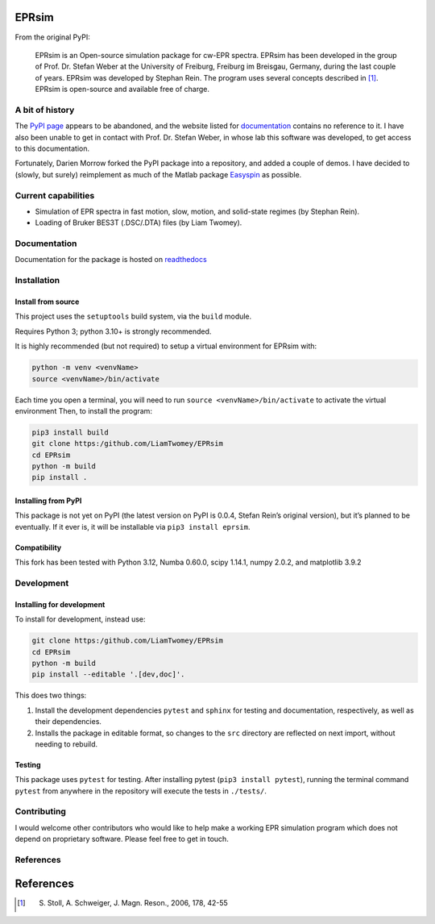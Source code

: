 EPRsim
======

From the original PyPI: 

    EPRsim is an Open-source simulation package for cw-EPR spectra.
    EPRsim has been developed in the group of Prof. Dr. Stefan Weber
    at the University of Freiburg, Freiburg im Breisgau, Germany,
    during the last couple of years. EPRsim was developed by Stephan Rein.
    The program uses several concepts described in [#f1]_. EPRsim is open-source
    and available free of charge.

A bit of history
----------------

The `PyPI page`_ appears to be abandoned, and the website listed for
`documentation`_ contains no reference to it. I have also been unable to get in
contact with Prof. Dr. Stefan Weber, in whose lab this software was developed,
to get access to this documentation.

.. _PyPI page: https://pypi.org/project/EPRsim/
.. _documentation: https://www.radicals.uni-freiburg.de/de/software

Fortunately, Darien Morrow forked the PyPI package into a repository,
and added a couple of demos. I have decided to (slowly, but surely)
reimplement as much of the Matlab package `Easyspin <Easyspin.org>`__ as
possible.

Current capabilities
--------------------

-  Simulation of EPR spectra in fast motion, slow, motion, and solid-state
   regimes (by Stephan Rein).
-  Loading of Bruker BES3T (.DSC/.DTA) files (by Liam Twomey).

Documentation
-------------

Documentation for the package is hosted on `readthedocs <https://eprsim.readthedocs.io/en/latest/>`__

Installation
------------

Install from source
~~~~~~~~~~~~~~~~~~~

This project uses the ``setuptools`` build system, via the ``build``
module.

Requires Python 3; python 3.10+ is strongly recommended.

It is highly recommended (but not required) to setup a virtual
environment for EPRsim with:

.. code:: shell

   python -m venv <venvName>
   source <venvName>/bin/activate

Each time you open a terminal, you will need to run
``source <venvName>/bin/activate`` to activate the virtual environment
Then, to install the program:

.. code:: shell

   pip3 install build
   git clone https:/github.com/LiamTwomey/EPRsim
   cd EPRsim
   python -m build
   pip install .

Installing from PyPI
~~~~~~~~~~~~~~~~~~~~

This package is not yet on PyPI (the latest version on PyPI is 0.0.4,
Stefan Rein’s original version), but it’s planned to be eventually. If
it ever is, it will be installable via ``pip3 install eprsim``.

Compatibility
~~~~~~~~~~~~~

This fork has been tested with Python 3.12, Numba 0.60.0, scipy 1.14.1,
numpy 2.0.2, and matplotlib 3.9.2

Development
-----------

Installing for development
~~~~~~~~~~~~~~~~~~~~~~~~~~

To install for development, instead use:

.. code:: shell

   git clone https:/github.com/LiamTwomey/EPRsim
   cd EPRsim
   python -m build
   pip install --editable '.[dev,doc]'.

This does two things:

1. Install the development dependencies ``pytest`` and ``sphinx`` for
   testing and documentation, respectively, as well as their dependencies.
2. Installs the package in editable format, so changes to the ``src``
   directory are reflected on next import, without needing to rebuild.

Testing
~~~~~~~

This package uses ``pytest`` for testing. After installing pytest
(``pip3 install pytest``), running the terminal command ``pytest`` from
anywhere in the repository will execute the tests in ``./tests/``.

Contributing
------------
I would welcome other contributors who would like to help
make a working EPR simulation program which does not depend on
proprietary software. Please feel free to get in touch.

References
----------


References
==========

.. [#f1]
   S. Stoll, A. Schweiger, J. Magn. Reson., 2006, 178, 42-55
